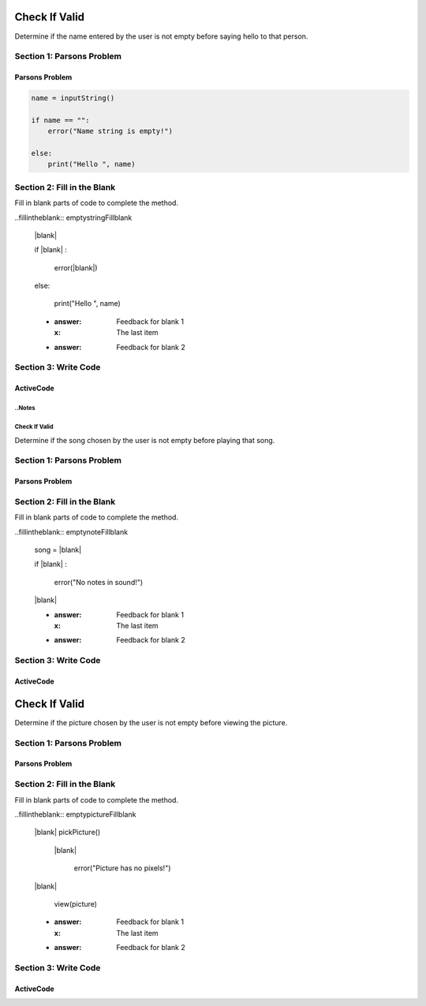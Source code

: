 =====================
Check If Valid
=====================

.. Here is were you specify the content and order of your new book.

.. Each section heading (e.g. "SECTION 1: A Random Section") will be
   a heading in the table of contents. Source files that should be
   generated and included in that section should be placed on individual
   lines, with one line separating the first source filename and the
   :maxdepth: line.

   Congratulations!   If you can see this file you have probably successfully run the ``runestone init`` command.  If you are looking at this as a source file you should now run ``runestone build``  to generate html files.   Once you have run the build command you can run ``runestone serve`` and then view this in your browser at ``http://localhost:8000``

.. Sources can also be included from subfolders of this directory.
   (e.g. "DataStructures/queues.rst").


Determine if the name entered by the user is not empty before saying hello to that person.


Section 1: Parsons Problem
::::::::::::::::::::::::::::


Parsons Problem
----------------

.. code-block:: python

      name = inputString()

      if name == "":
          error("Name string is empty!")

      else:
          print("Hello ", name)



.. parsonsprob:: emptystringParsons

    Match the labels to the appropriate parts of the code.


   -----
   Collect input
   =====
   If the input is not valid
   =====
   Show error
   =====
   Otherwise, do something with the input
   =====
   If the input is valid #distractor


Section 2: Fill in the Blank
:::::::::::::::::::::::::::::

Fill in blank parts of code to complete the method.

..fillintheblank:: emptystringFillblank

    |blank|

    if |blank| :

        error(|blank|)

    else:

         print("Hello ", name)

    - :answer: Feedback for blank 1
      :x: The last item
    - :answer: Feedback for blank 2







Section 3: Write Code
:::::::::::::::::::::::::

ActiveCode
----------

.. activecode:: emptystringActivecode

   :coach:
   :caption: This is a caption

   name = inputString()




   print("Hello ", name)




..Notes
=====================
Check If Valid
=====================

.. Here is were you specify the content and order of your new book.

.. Each section heading (e.g. "SECTION 1: A Random Section") will be
   a heading in the table of contents. Source files that should be
   generated and included in that section should be placed on individual
   lines, with one line separating the first source filename and the
   :maxdepth: line.

   Congratulations!   If you can see this file you have probably successfully run the ``runestone init`` command.  If you are looking at this as a source file you should now run ``runestone build``  to generate html files.   Once you have run the build command you can run ``runestone serve`` and then view this in your browser at ``http://localhost:8000``

.. Sources can also be included from subfolders of this directory.
   (e.g. "DataStructures/queues.rst").


Determine if the song chosen by the user is not empty before playing that song.


Section 1: Parsons Problem
::::::::::::::::::::::::::::


Parsons Problem
----------------

.. parsonsprob:: emptynoteParsons

    Match the labels to the appropriate parts of the code.

    song = chooseSong()
    if length(s) == 0:
        error("No notes in sound!")
    else:
        play(song)
   -----
   Collect input
   If the input is not valid
   Show error
   Otherwise, do something with the input
   =====
   If the input is valid #distractor


Section 2: Fill in the Blank
:::::::::::::::::::::::::::::

Fill in blank parts of code to complete the method.

..fillintheblank:: emptynoteFillblank

    song = |blank|

    if |blank| :

        error("No notes in sound!")

    |blank|



    - :answer: Feedback for blank 1
      :x: The last item
    - :answer: Feedback for blank 2







Section 3: Write Code
:::::::::::::::::::::::::

ActiveCode
----------

.. activecode:: emptynoteActivecode

   :coach:
   :caption: This is a caption

   song = chooseSong()




   play(song)





.. Picture
=====================
Check If Valid
=====================

.. Here is were you specify the content and order of your new book.

.. Each section heading (e.g. "SECTION 1: A Random Section") will be
   a heading in the table of contents. Source files that should be
   generated and included in that section should be placed on individual
   lines, with one line separating the first source filename and the
   :maxdepth: line.

   Congratulations!   If you can see this file you have probably successfully run the ``runestone init`` command.  If you are looking at this as a source file you should now run ``runestone build``  to generate html files.   Once you have run the build command you can run ``runestone serve`` and then view this in your browser at ``http://localhost:8000``

.. Sources can also be included from subfolders of this directory.
   (e.g. "DataStructures/queues.rst").


Determine if the picture chosen by the user is not empty before viewing the picture.


Section 1: Parsons Problem
::::::::::::::::::::::::::::


Parsons Problem
----------------

.. parsonsprob:: emptypictureParsons

  Match the labels to the appropriate parts of the code.

  picture = pickPicture()
  if length(getPixels(p)) == 0:
    error("Picture has no pixels!")
  else:
    view(picture)
   -----
   Collect input
   If the input is not valid
   Show error
   Otherwise, do something with the input
   =====
   If the input is valid #distractor


Section 2: Fill in the Blank
:::::::::::::::::::::::::::::

Fill in blank parts of code to complete the method.

..fillintheblank:: emptypictureFillblank

  |blank| pickPicture()

   |blank|

      error("Picture has no pixels!")

  |blank|

      view(picture)



  - :answer: Feedback for blank 1
    :x: The last item
  - :answer: Feedback for blank 2







Section 3: Write Code
:::::::::::::::::::::::::

ActiveCode
----------

.. activecode:: emptypictureActivecode

   :coach:
   :caption: This is a caption

   picture = pickPicture()




   view(picture)

